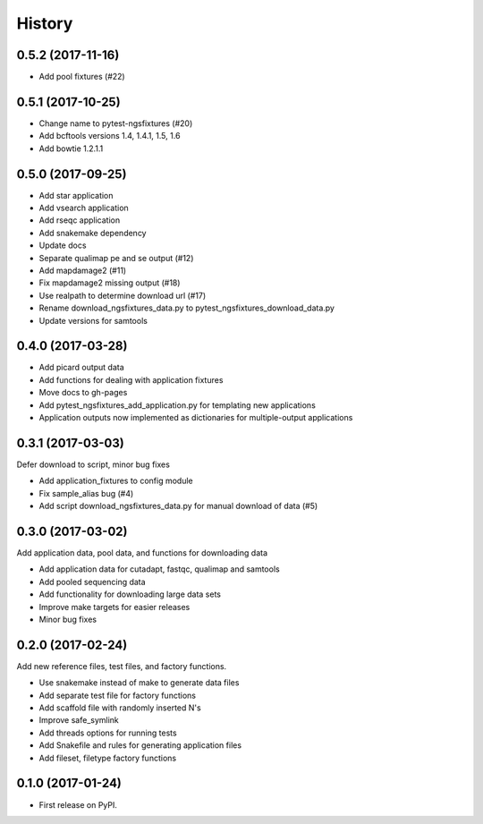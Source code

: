 =======
History
=======

0.5.2 (2017-11-16)
------------------

* Add pool fixtures (#22)
  

0.5.1 (2017-10-25)
------------------

* Change name to pytest-ngsfixtures (#20)
* Add bcftools versions 1.4, 1.4.1, 1.5, 1.6
* Add bowtie 1.2.1.1

0.5.0 (2017-09-25)
------------------

* Add star application
* Add vsearch application
* Add rseqc application
* Add snakemake dependency
* Update docs

* Separate qualimap pe and se output (#12)
* Add mapdamage2 (#11)
* Fix mapdamage2 missing output (#18)
* Use realpath to determine download url (#17)
* Rename download_ngsfixtures_data.py to pytest_ngsfixtures_download_data.py
* Update versions for samtools

0.4.0 (2017-03-28)
------------------

* Add picard output data
* Add functions for dealing with application fixtures
* Move docs to gh-pages
* Add pytest_ngsfixtures_add_application.py for templating new
  applications
* Application outputs now implemented as dictionaries for
  multiple-output applications


0.3.1 (2017-03-03)
------------------

Defer download to script, minor bug fixes

* Add application_fixtures to config module
* Fix sample_alias bug (#4)
* Add script download_ngsfixtures_data.py for manual download of data (#5)


0.3.0 (2017-03-02)
------------------

Add application data, pool data, and functions for downloading data

* Add application data for cutadapt, fastqc, qualimap and samtools
* Add pooled sequencing data
* Add functionality for downloading large data sets
* Improve make targets for easier releases
* Minor bug fixes


0.2.0 (2017-02-24)
------------------

Add new reference files, test files, and factory functions.

* Use snakemake instead of make to generate data files
* Add separate test file for factory functions
* Add scaffold file with randomly inserted N's
* Improve safe_symlink
* Add threads options for running tests
* Add Snakefile and rules for generating application files
* Add fileset, filetype factory functions


0.1.0 (2017-01-24)
------------------

* First release on PyPI.
